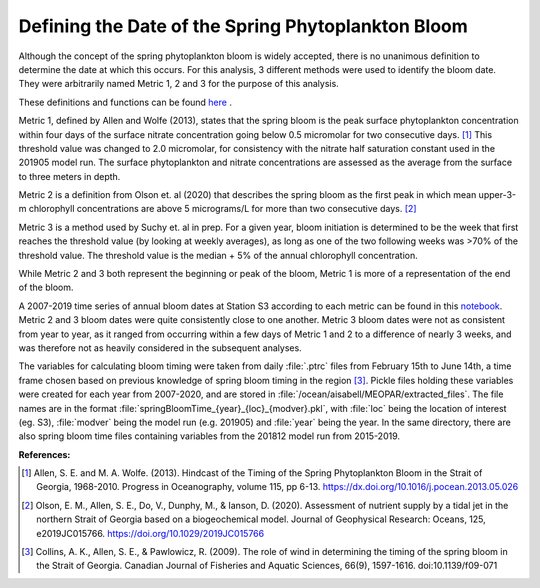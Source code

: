 .. _bloom_definitions:

===================================================
Defining the Date of the Spring Phytoplankton Bloom
===================================================

Although the concept of the spring phytoplankton bloom is widely accepted, there is no 
unanimous definition to determine the date at which this occurs. For this analysis, 3 different 
methods were used to identify the bloom date. They were arbitrarily named Metric 1, 2 and 3 for 
the purpose of this analysis.

These definitions and functions can be found `here`_ . 

Metric 1, defined by Allen and Wolfe (2013), states that the spring bloom is the peak surface 
phytoplankton concentration within four days of the surface nitrate concentration going below 
0.5 micromolar for two consecutive days. [1]_ This threshold value was changed to 2.0 
micromolar, for consistency with the nitrate half saturation constant used in the 201905 model 
run. The surface phytoplankton and nitrate concentrations are assessed as the average from 
the surface to three meters in depth.

Metric 2 is a definition from Olson et. al (2020) that describes the spring bloom as the first peak 
in which mean upper-3-m chlorophyll concentrations are above 5 micrograms/L for more than 
two consecutive days. [2]_ 
												
Metric 3 is a method used by Suchy et. al in prep. For a given year, bloom initiation is 
determined to be the week that first reaches the threshold value (by looking at weekly 
averages), as long as one of the two following weeks was >70% of the threshold value. The 
threshold value is the median + 5% of the annual chlorophyll concentration.

While Metric 2 and 3 both represent the beginning or peak of the bloom, Metric 1 is more of a 
representation of the end of the bloom. 
																											
A 2007-2019 time series of annual bloom dates at Station S3 according to each metric can be found in this notebook_. 
Metric 2 and 3 bloom dates were quite consistently close to one another. Metric 3 bloom dates were not as consistent from year to 
year, as it ranged from occurring within a few days of Metric 1 and 2 to a difference of nearly 3 
weeks, and was therefore not as heavily considered in the subsequent analyses. 

The variables for calculating bloom timing were taken from daily :file:`.ptrc` files from February 
15th to June 14th, a time frame chosen based on previous knowledge of spring bloom timing in 
the region [3]_. Pickle files holding these variables were created for each year from 2007-2020, 
and are stored in :file:`/ocean/aisabell/MEOPAR/extracted_files`. The file names are in the 
format :file:`springBloomTime_{year}_{loc}_{modver}.pkl`, with :file:`loc` being the location 
of interest (eg. S3), :file:`modver` being the model run (e.g. 201905) and :file:`year` being the 
year. In the same directory, there are also spring bloom time files containing variables from the 
201812 model run from 2015-2019.

**References:**

.. [1] Allen, S. E. and M. A. Wolfe. (2013). Hindcast of the Timing of the Spring Phytoplankton Bloom in the Strait of Georgia, 1968-2010. Progress in Oceanography, volume 115, pp 6-13. https://dx.doi.org/10.1016/j.pocean.2013.05.026

.. [2] Olson, E. M., Allen, S. E., Do, V., Dunphy, M., & Ianson, D. (2020). Assessment of nutrient supply by a tidal jet in the northern Strait of Georgia based on a biogeochemical model. Journal of Geophysical Research: Oceans, 125, e2019JC015766. https://doi.org/10.1029/2019JC015766 

.. [3] Collins, A. K., Allen, S. E., & Pawlowicz, R. (2009). The role of wind in determining the timing of the spring bloom in the Strait of Georgia. Canadian Journal of Fisheries and Aquatic Sciences, 66(9), 1597-1616. doi:10.1139/f09-071

.. _here: https://github.com/SalishSeaCast/tools/blob/master/SalishSeaTools/salishsea_tools/bloomdrivers.py

.. _notebook: bloom_notebooks/201905EnvironmentalDrivers_S3.ipynb#Bloom-Date-Time-Series







